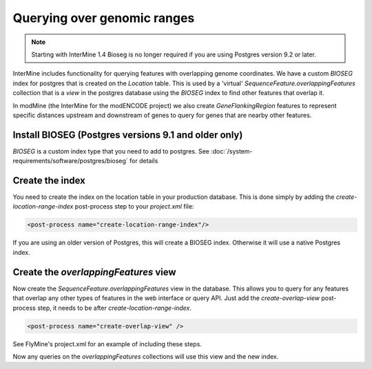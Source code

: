 Querying over genomic ranges
================================

.. note::
  
   Starting with InterMine 1.4 Bioseg is no longer required if you are using Postgres version 9.2 or later.

InterMine includes functionality for querying features with overlapping genome coordinates.  We have a custom `BIOSEG` index for postgres that is created on the `Location` table.  This is used by a 'virtual' `SequenceFeature.overlappingFeatures` collection that is a `view` in the postgres database using the `BIOSEG` index to find other features that overlap it.

In modMine (the InterMine for the modENCODE project) we also create `GeneFlankingRegion` features to represent specific distances upstream and downstream of genes to query for genes that are nearby other features. 

Install BIOSEG (Postgres versions 9.1 and older only)
--------------------------------------------------------------------------------------------------

`BIOSEG` is a custom index type that you need to add to postgres. See :doc:`/system-requirements/software/postgres/bioseg` for details

Create the index
--------------------------------------------------------------------------------------------------

You need to create the index on the location table in your production database.  This is done simply by adding the `create-location-range-index` post-process step to your `project.xml` file:

.. code-block:: xml

	<post-process name="create-location-range-index"/>

If you are using an older version of Postgres, this will create a BIOSEG index. Otherwise it will use a native Postgres index.

Create the `overlappingFeatures` view
--------------------------------------------------------------------------------------------------

Now create the `SequenceFeature.overlappingFeatures` view in the database.  This allows you to query for any features that overlap any other types of features in the web interface or query API.  Just add the `create-overlap-view` post-process step, it needs to be after `create-location-range-index`.

.. code-block:: xml

	<post-process name="create-overlap-view" />

See FlyMine's project.xml for an example of including these steps.

Now any queries on the `overlappingFeatures` collections will use this view and the new index.

.. index:: overlaps, region search, bioseg, genome coordinates, overlappingFeatures, create-overlap-view, create-bioseg-location-index

